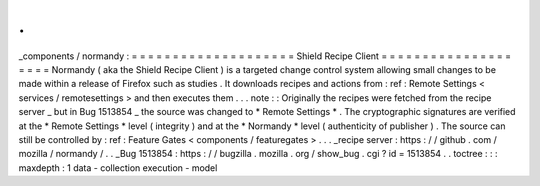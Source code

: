 .
.
_components
/
normandy
:
=
=
=
=
=
=
=
=
=
=
=
=
=
=
=
=
=
=
=
=
Shield
Recipe
Client
=
=
=
=
=
=
=
=
=
=
=
=
=
=
=
=
=
=
=
=
Normandy
(
aka
the
Shield
Recipe
Client
)
is
a
targeted
change
control
system
allowing
small
changes
to
be
made
within
a
release
of
Firefox
such
as
studies
.
It
downloads
recipes
and
actions
from
:
ref
:
Remote
Settings
<
services
/
remotesettings
>
and
then
executes
them
.
.
.
note
:
:
Originally
the
recipes
were
fetched
from
the
recipe
server
_
but
in
Bug
1513854
_
the
source
was
changed
to
*
Remote
Settings
*
.
The
cryptographic
signatures
are
verified
at
the
*
Remote
Settings
*
level
(
integrity
)
and
at
the
*
Normandy
*
level
(
authenticity
of
publisher
)
.
The
source
can
still
be
controlled
by
:
ref
:
Feature
Gates
<
components
/
featuregates
>
.
.
.
_recipe
server
:
https
:
/
/
github
.
com
/
mozilla
/
normandy
/
.
.
_Bug
1513854
:
https
:
/
/
bugzilla
.
mozilla
.
org
/
show_bug
.
cgi
?
id
=
1513854
.
.
toctree
:
:
:
maxdepth
:
1
data
-
collection
execution
-
model
